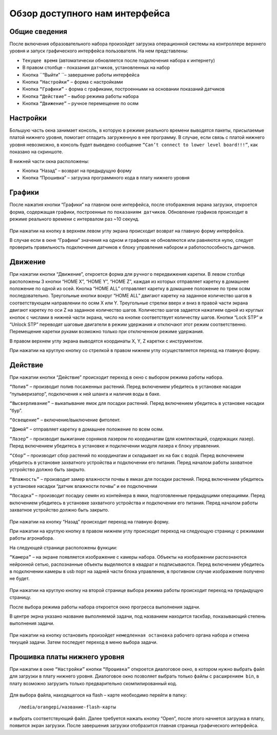 Обзор доступного нам интерфейса
===============================

Общие сведения 
--------------

После включения образовательного набора произойдет загрузка операционной системы на контроллере верхнего уровня и запуск графического интерфейса пользователя. На нем представлены:

- ``Текущее время`` (автоматически обновляется после подключения набора к интернету)

- В правом столбце - показания ``датчиков``, установленных на набор

- Кнопка ``“Выйти” ``– завершение работы интерфейса

- Кнопка ``“Настройки”`` – форма с настройками

- Кнопка ``“Графики”`` - форма с графиками, построенными на основании показаний датчиков

- Кнопка ``“Действие”`` – выбор режима работы набора

- Кнопка ``“Движение”`` – ручное перемещение по осям


.. figure:: images/1.png
       :width: 60%
       :align: center
       :alt: Обзор доступного нам интерфейса



Настройки
---------

Большую часть окна занимает консоль, в которую в режиме реального времени выводятся пакеты, присылаемые платой нижнего уровня, помогает отладить загруженную в нее программу. В случае, если связь с платой нижнего уровня невозможно, в консоль будет выведено сообщение ``“Can’t connect to lower level board!!!”``, как показано на скриншоте.

В нижней части окна расположены:

- Кнопка “Назад” – возврат на предыдущую форму

- Кнопка “Прошивка” – загрузка программного кода в плату нижнего уровня
       
.. figure:: images/2.png
       :width: 60%
       :align: center
       :alt: Обзор доступного нам интерфейса



Графики
-------

После нажатия кнопки “Графики” на главном окне интерфейса, после отображения экрана загрузки, откроется форма, содержащая графики, построенные по ``показаниям датчиков``. Обновление графиков происходит в режиме реального времени с интервалом раз ~10 секунд.

.. figure:: images/4.png
       :width: 60%
       :align: center
       :alt: Обзор доступного нам интерфейса


При нажатии на кнопку в верхнем левом углу экрана происходит возврат на главную форму интерфейса. 

В случае если в окне “Графики” значения на одном и графиков не обновляются или равняются нулю, следует проверить правильность подключения датчиков к блоку управления набором и работоспособность датчиков.

Движение
--------

При нажатии кнопки “Движение”, откроется форма для ``ручного`` передвижения каретки. В левом столбце расположены 3 кнопки “HOME X”, “HOME Y”, “HOME Z”, каждая из которых отправляет каретку в домашнее положение по одной из осей. Кнопка “HOME ALL” отправляет каретку в домашнее положение по трем осям последовательно. Треугольные кнопки вокруг “HOME ALL” двигают каретку на заданное количество шагов в соответствующем направлении по осям X или Y. Треугольные стрелки вверх и вниз в правой части экрана двигают каретку по оси Z на заданное количество шагов. Количество шагов задается нажатием одной из круглых кнопок с числами в нижней части экрана, число на кнопке соответствует количеству шагов. Кнопки “Lock STP” и “Unlock STP” переводят шаговые двигатели в режим удержания и отключают этот режим соответственно. Перемещение каретки руками возможно только при отключенном режиме удержания.

В правом верхнем углу экрана выводятся координаты X, Y, Z каретки с инструментом.

При нажатии на круглую кнопку со стрелкой в правом нижнем углу осуществляется переход на главную форму.

.. figure:: images/5.png
       :width: 60%
       :align: center
       :alt: Обзор доступного нам интерфейса



Действие
--------

При нажатии кнопки “Действие” происходит переход в окно с выбором режима работы набора.

``“Полив”`` – производит полив посаженных растений. Перед включением убедитесь в установке насадки “пульверизатор”, подключения к ней шланга и наличия воды в баке.

``“Высверливание”`` – выкапывание ямок для посадки растений. Перед включением убедитесь в установке насадки “бур”.

``“Освещение”`` – включение/выключение фитолент.

``“Домой”`` – отправляет каретку в домашнее положение по всем осям.

``“Лазер”`` – производит выжигание сорняков лазером по координатам (для комплектаций, содержащих лазер). Перед включением убедитесь в установке и подключении модуля лазера к блоку управления.

``“Сбор”`` – производит сбор растений по координатам и складывает их на бак с водой. Перед включением убедитесь в установке захватного устройства и подключении его питания. Перед началом работы захватное устройство должно быть закрыто.

``“Влажность”`` – производит замер влажности почвы в ямках для посадки растений. Перед включением убедитесь в установке насадки “датчик влажности почвы” и ее подключении

``“Посадка”`` – производит посадку семян из контейнера в ямки, подготовленные предыдущими операциями. Перед включением убедитесь в установке захватного устройства и подключении его питания. Перед началом работы захватное устройство должно быть закрыто.


.. figure:: images/6.png
       :width: 60%
       :align: center
       :alt: Обзор доступного нам интерфейса


При нажатии на кнопку “Назад” происходит переход на главную форму.

При нажатии на круглую кнопку в правом нижнем углу происходит переход на следующую страницу с режимами работы агронабора.

На следующей странице расположены функции:

``“Камера”`` – на экране появляется изображение с камеры набора. Объекты на изображении распознаются нейронной сетью, распознанные объекты выделяются в квадрат и подписываются. Перед включением убедитесь в подключении камеры в usb порт на задней части блока управления, в противном случае изображение получено не будет.

.. figure:: images/7.png
       :width: 60%
       :align: center
       :alt: Обзор доступного нам интерфейса



При нажатии на круглую кнопку на второй странице выбора режима работы происходит переход на предыдущую страницу.

После выбора режима работы набора откроется окно прогресса выполнения задачи. 

В центре экрна указано название выполняемой задачи, под названием находится таскбар, показывающий степень выполнения задачи.

.. figure:: images/8.png
       :width: 60%
       :align: center
       :alt: Обзор доступного нам интерфейса


При нажатии на кнопку остановить произойдет ``немедленная остановка`` рабочего органа набора и отмена текущей задачи. Затем последует переход в меню выбора задачи.

.. raw:: html

    <div style="position: relative; padding-bottom: 56.25%; height: 0; overflow: hidden; max-width: 100%; height: auto;">
        <iframe src="https://www.youtube.com/embed/qRiqiA-rjqs?si=o6Cg6KWSI_QEd9or" frameborder="0" allowfullscreen style="position: absolute; top: 0; left: 0; width: 100%; height: 100%;"></iframe>
    </div>

Прошивка платы нижнего уровня
-----------------------------

При нажатии в окне ``“Настройки”`` кнопки ``“Прошивка”`` откроется диалоговое окно, в котором нужно выбрать файл для загрузки в плату нижнего уровня. Диалоговое окно позволяет выбрать только файлы с ``расширением bin``, в плату возможно загрузить только предварительно скомпилированный код. 

.. figure:: images/9.png
       :width: 60%
       :align: center
       :alt: Обзор доступного нам интерфейса

Для выбора файла, находящегося на flash – карте необходимо перейти в папку::

    /media/orangepi/название-flash-карты 

и выбрать соответствующий файл. Далее требуется нажать кнопку “Open”, после этого начнется загрузка в плату, появится экран загрузки. После завершения загрузки отобразится главная страница графического интерфейса. 

.. raw:: html

    <div style="position: relative; padding-bottom: 56.25%; height: 0; overflow: hidden; max-width: 100%; height: auto;">
        <iframe src="https://www.youtube.com/embed/iM4HFAofSFk?si=tov9zETgoYuw11rh" frameborder="0" allowfullscreen style="position: absolute; top: 0; left: 0; width: 100%; height: 100%;"></iframe>
    </div>
